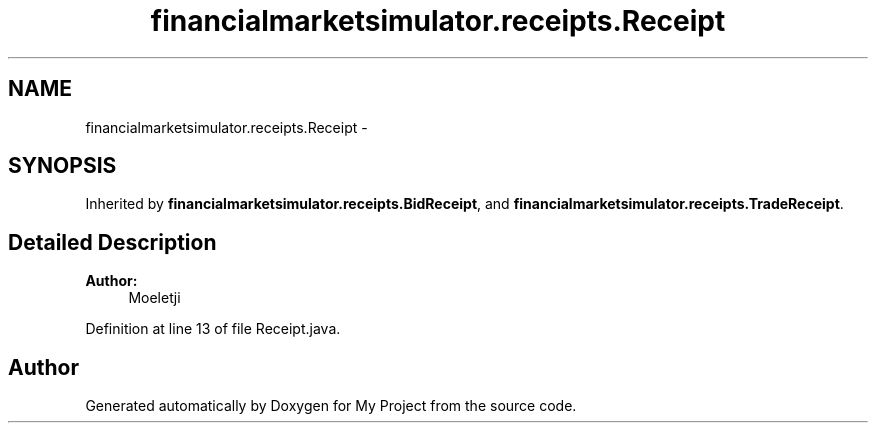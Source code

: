 .TH "financialmarketsimulator.receipts.Receipt" 3 "Fri Jun 27 2014" "My Project" \" -*- nroff -*-
.ad l
.nh
.SH NAME
financialmarketsimulator.receipts.Receipt \- 
.SH SYNOPSIS
.br
.PP
.PP
Inherited by \fBfinancialmarketsimulator\&.receipts\&.BidReceipt\fP, and \fBfinancialmarketsimulator\&.receipts\&.TradeReceipt\fP\&.
.SH "Detailed Description"
.PP 

.PP
\fBAuthor:\fP
.RS 4
Moeletji 
.RE
.PP

.PP
Definition at line 13 of file Receipt\&.java\&.

.SH "Author"
.PP 
Generated automatically by Doxygen for My Project from the source code\&.
